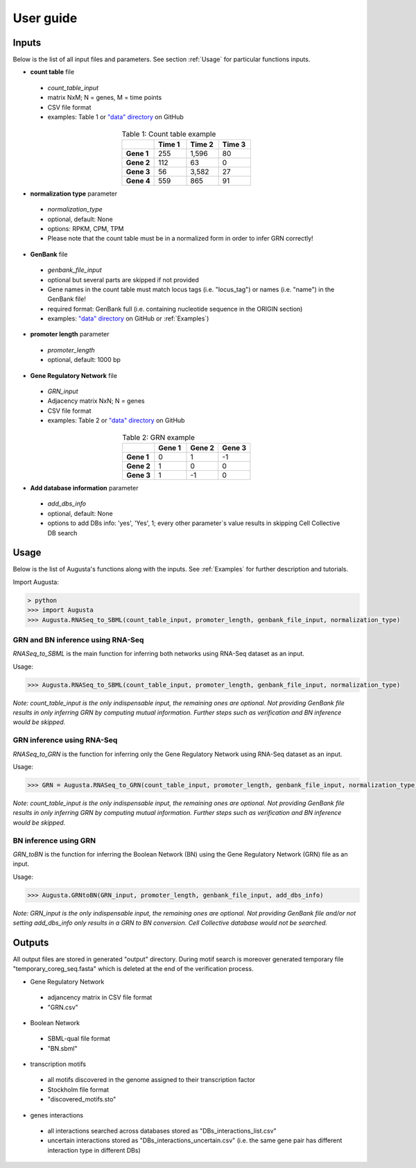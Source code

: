 User guide
----------

Inputs
^^^^^^
Below is the list of all input files and parameters. See section :ref:`Usage` for particular functions inputs.

* **count table** file

 * *count_table_input*
 * matrix NxM; N = genes, M = time points
 * CSV file format
 * examples: Table 1 or `"data" directory <https://github.com/JanaMus/Augusta/tree/master/data>`_ on GitHub

.. list-table:: Table 1: Count table example
   :widths: 20 20 20 20
   :header-rows: 1
   :stub-columns: 1
   :align: center

   * -
     - Time 1
     - Time 2
     - Time 3
   * - Gene 1
     - 255
     - 1,596
     - 80
   * - Gene 2
     - 112
     - 63
     - 0
   * - Gene 3
     - 56
     - 3,582
     - 27
   * - Gene 4
     - 559
     - 865
     - 91


* **normalization type** parameter

 * *normalization_type*
 * optional, default: None
 * options: RPKM, CPM, TPM
 * Please note that the count table must be in a normalized form in order to infer GRN correctly!

* **GenBank** file

 * *genbank_file_input*
 * optional but several parts are skipped if not provided
 * Gene names in the count table must match locus tags (i.e. "locus_tag") or names (i.e. "name") in the GenBank file!
 * required format: GenBank full (i.e. containing nucleotide sequence in the ORIGIN section)
 * examples: `"data" directory <https://github.com/JanaMus/Augusta/tree/master/data>`_ on GitHub or :ref:`Examples`)


* **promoter length** parameter

 * *promoter_length*
 * optional, default: 1000 bp

* **Gene Regulatory Network** file

 * *GRN_input*
 * Adjacency matrix NxN; N = genes
 * CSV file format
 * examples: Table 2 or `"data" directory <https://github.com/JanaMus/Augusta/tree/master/data>`_ on GitHub

.. list-table:: Table 2: GRN example
   :widths: 20 20 20 20
   :header-rows: 1
   :stub-columns: 1
   :align: center

   * -
     - Gene 1
     - Gene 2
     - Gene 3
   * - Gene 1
     - 0
     - 1
     - -1
   * - Gene 2
     - 1
     - 0
     - 0
   * - Gene 3
     - 1
     - -1
     - 0


* **Add database information** parameter

 * *add_dbs_info*
 * optional, default: None
 * options to add DBs info: 'yes', 'Yes', 1; every other parameter´s value results in skipping Cell Collective DB search


Usage
^^^^^^
Below is the list of Augusta's functions along with the inputs. See :ref:`Examples` for further description and tutorials.

Import Augusta:

.. code-block:: pyhon

   > python
   >>> import Augusta
   >>> Augusta.RNASeq_to_SBML(count_table_input, promoter_length, genbank_file_input, normalization_type)
   
   
GRN and BN inference using RNA-Seq
""""""""""""""""""""""""""""""""""""""""""""""""""""""""
`RNASeq_to_SBML` is the main function for inferring both networks using RNA-Seq dataset as an input.

Usage:

.. code-block:: python

   >>> Augusta.RNASeq_to_SBML(count_table_input, promoter_length, genbank_file_input, normalization_type)


*Note: count_table_input is the only indispensable input, the remaining ones are optional.*
*Not providing GenBank file results in only inferring GRN by computing mutual information. Further steps such as verification and BN inference would be skipped.*


GRN inference using RNA-Seq
""""""""""""""""""""""""""""
`RNASeq_to_GRN` is the function for inferring only the Gene Regulatory Network using RNA-Seq dataset as an input.

Usage:

.. code-block:: python

   >>> GRN = Augusta.RNASeq_to_GRN(count_table_input, promoter_length, genbank_file_input, normalization_type)

*Note: count_table_input is the only indispensable input, the remaining ones are optional.*
*Not providing GenBank file results in only inferring GRN by computing mutual information. Further steps such as verification and BN inference would be skipped.*


BN inference using GRN
"""""""""""""""""""""""
`GRN_toBN` is the function for inferring the Boolean Network (BN) using the Gene Regulatory Network (GRN) file as an input.

Usage:

.. code-block:: python

   >>> Augusta.GRNtoBN(GRN_input, promoter_length, genbank_file_input, add_dbs_info)


*Note: GRN_input is the only indispensable input, the remaining ones are optional. Not providing GenBank file and/or not setting add_dbs_info only results in a GRN to BN conversion. Cell Collective database would not be searched.*



Outputs
^^^^^^^^
All output files are stored in generated "output" directory.
During motif search is moreover generated temporary file "temporary_coreg_seq.fasta" which is deleted at the end of the verification process.

* Gene Regulatory Network

 * adjancency matrix in CSV file format
 * "GRN.csv"

* Boolean Network

 * SBML-qual file format
 * "BN.sbml"

* transcription motifs

 * all motifs discovered in the genome assigned to their transcription factor
 * Stockholm file format
 * "discovered_motifs.sto"

* genes interactions

 * all interactions searched across databases stored as "DBs_interactions_list.csv"
 * uncertain interactions stored as "DBs_interactions_uncertain.csv" (i.e. the same gene pair has different interaction type in different DBs)
